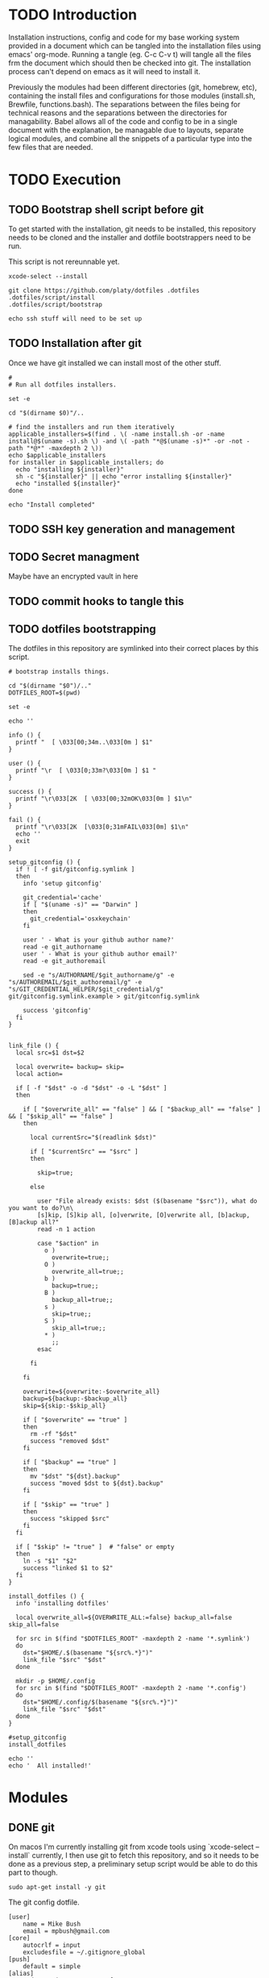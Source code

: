 * TODO Introduction
Installation instructions, config and code for my base working system provided
in a document which can be tangled into the installation files using emacs' org-mode. Running a tangle
(eg. C-c C-v t) will tangle all the files frm the document which should then be
checked into git. The installation process can't depend on emacs as it will need to install it.

Previously the modules had been different directories (git, homebrew, etc), containing the install files and
configurations for those modules (install.sh, Brewfile, functions.bash). The separations between the files being for
technical reasons and the separations between the directories for managability. Babel allows all of the code and config
to be in a single document with the explanation, be managable due to layouts, separate logical modules, and combine
all the snippets of a particular type into the few files that are needed.

* TODO Execution
** TODO Bootstrap shell script before git
To get started with the installation, git needs to be installed, this repository needs to be cloned and the installer and dotfile bootstrappers need to be run.

This script is not rereunnable yet.

#+BEGIN_SRC shell :tangle script/init :shebang "#!/bin/sh"
xcode-select --install

git clone https://github.com/platy/dotfiles .dotfiles
.dotfiles/script/install
.dotfiles/script/bootstrap

echo ssh stuff will need to be set up
#+END_SRC

** TODO Installation after git
Once we have git installed we can install most of the other stuff.
#+BEGIN_SRC shell :tangle script/install :shebang "#!/bin/sh"
#
# Run all dotfiles installers.

set -e

cd "$(dirname $0)"/..

# find the installers and run them iteratively
applicable_installers=$(find . \( -name install.sh -or -name install@$(uname -s).sh \) -and \( -path "*@$(uname -s)*" -or -not -path "*@*" -maxdepth 2 \))
echo $applicable_installers
for installer in $applicable_installers; do
  echo "installing ${installer}"
  sh -c "${installer}" || echo "error installing ${installer}"
  echo "installed ${installer}"
done

echo "Install completed"
#+END_SRC

** TODO SSH key generation and management
** TODO Secret managment
Maybe have an encrypted vault in here
** TODO commit hooks to tangle this
** TODO dotfiles bootstrapping
The dotfiles in this repository are symlinked into their correct places by this script.
#+BEGIN_SRC shell :tangle script/bootstrap :shebang "#!/bin/sh"
# bootstrap installs things.

cd "$(dirname "$0")/.."
DOTFILES_ROOT=$(pwd)

set -e

echo ''

info () {
  printf "  [ \033[00;34m..\033[0m ] $1"
}

user () {
  printf "\r  [ \033[0;33m?\033[0m ] $1 "
}

success () {
  printf "\r\033[2K  [ \033[00;32mOK\033[0m ] $1\n"
}

fail () {
  printf "\r\033[2K  [\033[0;31mFAIL\033[0m] $1\n"
  echo ''
  exit
}

setup_gitconfig () {
  if ! [ -f git/gitconfig.symlink ]
  then
    info 'setup gitconfig'

    git_credential='cache'
    if [ "$(uname -s)" == "Darwin" ]
    then
      git_credential='osxkeychain'
    fi

    user ' - What is your github author name?'
    read -e git_authorname
    user ' - What is your github author email?'
    read -e git_authoremail

    sed -e "s/AUTHORNAME/$git_authorname/g" -e "s/AUTHOREMAIL/$git_authoremail/g" -e "s/GIT_CREDENTIAL_HELPER/$git_credential/g" git/gitconfig.symlink.example > git/gitconfig.symlink

    success 'gitconfig'
  fi
}


link_file () {
  local src=$1 dst=$2

  local overwrite= backup= skip=
  local action=

  if [ -f "$dst" -o -d "$dst" -o -L "$dst" ]
  then

    if [ "$overwrite_all" == "false" ] && [ "$backup_all" == "false" ] && [ "$skip_all" == "false" ]
    then

      local currentSrc="$(readlink $dst)"

      if [ "$currentSrc" == "$src" ]
      then

        skip=true;

      else

        user "File already exists: $dst ($(basename "$src")), what do you want to do?\n\
        [s]kip, [S]kip all, [o]verwrite, [O]verwrite all, [b]ackup, [B]ackup all?"
        read -n 1 action

        case "$action" in
          o )
            overwrite=true;;
          O )
            overwrite_all=true;;
          b )
            backup=true;;
          B )
            backup_all=true;;
          s )
            skip=true;;
          S )
            skip_all=true;;
          * )
            ;;
        esac

      fi

    fi

    overwrite=${overwrite:-$overwrite_all}
    backup=${backup:-$backup_all}
    skip=${skip:-$skip_all}

    if [ "$overwrite" == "true" ]
    then
      rm -rf "$dst"
      success "removed $dst"
    fi

    if [ "$backup" == "true" ]
    then
      mv "$dst" "${dst}.backup"
      success "moved $dst to ${dst}.backup"
    fi

    if [ "$skip" == "true" ]
    then
      success "skipped $src"
    fi
  fi

  if [ "$skip" != "true" ]  # "false" or empty
  then
    ln -s "$1" "$2"
    success "linked $1 to $2"
  fi
}

install_dotfiles () {
  info 'installing dotfiles'

  local overwrite_all=${OVERWRITE_ALL:=false} backup_all=false skip_all=false

  for src in $(find "$DOTFILES_ROOT" -maxdepth 2 -name '*.symlink')
  do
    dst="$HOME/.$(basename "${src%.*}")"
    link_file "$src" "$dst"
  done

  mkdir -p $HOME/.config
  for src in $(find "$DOTFILES_ROOT" -maxdepth 2 -name '*.config')
  do
    dst="$HOME/.config/$(basename "${src%.*}")"
    link_file "$src" "$dst"
  done
}

#setup_gitconfig
install_dotfiles

echo ''
echo '  All installed!'
#+END_SRC


* Modules
** DONE git
On macos I'm currently installing git from xcode tools using `xcode-select --install` currently, I then use git to fetch this repository, and so it needs to be done as a previous step, a preliminary setup script would be able to do this part to though.

#+BEGIN_SRC shell :tangle git/install@Linux.sh :shebang "#!/bin/bash"
sudo apt-get install -y git
#+END_SRC

The git config dotfile.

#+BEGIN_SRC config :tangle git/gitconfig.symlink
[user]
	name = Mike Bush
	email = mpbush@gmail.com
[core]
	autocrlf = input
	excludesfile = ~/.gitignore_global
[push]
	default = simple
[alias]
	undo-commit = reset --soft HEAD~1
	redo-commit = commit -c ORIG_HEAD
[url "git@github.com:"]
	insteadOf = https://github.com/
[url "git@prod01-gitlab01.geeny.local:"]
	insteadOf = https://prod01-gitlab01.geeny.local/
#+END_SRC

Git ignore for system and editor temp files.
#+BEGIN_SRC config :tangle git/gitignore_global.symlink
.DS_Store
*~
*.swp
.#*
#+END_SRC

Small alias for quick status checking.

#+BEGIN_SRC shell :tangle git/alias.bash
alias gs="git status -s"
#+END_SRC

** DONE asdf
asdf is a version manager for a variety of development tools listed below.
#+BEGIN_SRC shell
asdf plugin-list-all
#+END_SRC

#+RESULTS:
| R          |
| adr-tools  |
| bazel      |
| clojure    |
| consul     |
| crystal    |
| dmd        |
| elixir     |
| elm        |
| erlang     |
| golang     |
| gradle     |
| haskell    |
| idris      |
| java       |
| julia      |
| kops       |
| kubecfg    |
| kubectl    |
| lfe        |
| lua        |
| luaJIT     |
| maven      |
| minikube   |
| mongodb    |
| nim        |
| nodejs     |
| nomad      |
| ocaml      |
| openresty  |
| packer     |
| php        |
| postgres   |
| python     |
| racket     |
| rebar      |
| redis      |
| riak       |
| ruby       |
| rust       |
| sbt        |
| scala      |
| serf       |
| solidity   |
| spark      |
| swift      |
| terraform  |
| terragrunt |
| vault      |

It is installed as a git repository in `$HOME/.asdf`. Currently the version is specified in here, and so wont update on rerun.
#+BEGIN_SRC shell :tangle asdf/install.sh :shebang "#! /bin/sh"
ASDF_DIR=$HOME/.asdf
ASDF_BRANCH=v0.4.1
if [ ! -d $ASDF_DIR ]; then # new install
  git clone https://github.com/asdf-vm/asdf.git --branch $ASDF_BRANCH $ASDF_DIR && cd $ASDF_DIR && git checkout $ASDF_BRANCH
else
  cd "$ASDF_DIR" && git pull origin $ASDF_BRANCH
fi
#+END_SRC

It is then sourced in to the shell in the profile
#+BEGIN_SRC shell :tangle asdf/completion.bash
. $HOME/.asdf/asdf.sh
. $HOME/.asdf/completions/asdf.bash
#+END_SRC

** TODO bash
#+BEGIN_SRC brew :tangle gen/Brewfile
brew "bash-completion"
brew "grc"
#+END_SRC

** DONE homebrew
Homebrew is a package manager for macos, it enables the installation of many of the modules below on macos.

The installation is a shell script hosted on github, we run it only if homebrew is not found on the path, homebrew updates itself so there is no need to do updates on this run.

#+BEGIN_SRC shell :tangle homebrew@Darwin/install.sh :shebang "#! /bin/sh"
set -e

# Check for Homebrew
if test ! $(which brew)
  then
  echo "  Installing Homebrew for you."
  ruby -e "$(curl -fsSL https://raw.githubusercontent.com/Homebrew/install/master/install)"
fi
#+END_SRC

The other modules contain .brew files which can be appended together and passed to homebrew as a bundle to install.

#+BEGIN_SRC shell :tangle homebrew@Darwin/install.sh
# find the homebrew bundles and run them all
echo "Installing brew bundle"
brew bundle --file=gen/Brewfile
#+END_SRC

#+RESULTS:
| Installing | brew                             | bundles   |    |          |              |     |            |
| Using      | docker                           |           |    |          |              |     |            |
| Using      | bash-completion                  |           |    |          |              |     |            |
| Using      | grc                              |           |    |          |              |     |            |
| Using      | d12frosted/emacs-plus            |           |    |          |              |     |            |
| Using      | spectacle                        |           |    |          |              |     |            |
| Using      | google-chrome                    |           |    |          |              |     |            |
| Using      | spotify                          |           |    |          |              |     |            |
| Using      | enpass                           |           |    |          |              |     |            |
| Using      | httpie                           |           |    |          |              |     |            |
| Using      | jq                               |           |    |          |              |     |            |
| Using      | tree                             |           |    |          |              |     |            |
| Using      | d12frosted/emacs-plus/emacs-plus |           |    |          |              |     |            |
| Using      | slack                            |           |    |          |              |     |            |
| Using      | pritunl                          |           |    |          |              |     |            |
| Using      | firefox                          |           |    |          |              |     |            |
| Using      | wireshark                        |           |    |          |              |     |            |
| Homebrew   | Bundle                           | complete! | 16 | Brewfile | dependencies | now | installed. |

A couple of the installers require homebrew plus some other stuff, these have shell scripts.

#+BEGIN_SRC shell :tangle homebrew@Darwin/install.sh
# find the homebrew dependent installers and run them iteratively
find $DOTFILES -name homebrew.install.sh \
  | while read installer; do
      echo "installing ${installer}"
      sh -c "${installer}"
      echo "installed ${installer}"
  done

exit 0
#+END_SRC

We have a bunch of homebrew packages which I haven't yet bothered to separate into their own modules.
#+BEGIN_SRC homebrew :tangle gen/Brewfile
tap "d12frosted/emacs-plus"
cask "spectacle"
cask "google-chrome"
cask "spotify"
cask "enpass"
brew "httpie"
brew "jq"
brew "tree"
brew "d12frosted/emacs-plus/emacs-plus"
cask "slack"
cask "pritunl"
cask "firefox"
#+END_SRC

** DONE docker
Docker is installed using homebrew.

#+BEGIN_SRC brewfile :tangle gen/Brewfile
cask "docker"
#+END_SRC

Aliases for common things that are easy to make typos
#+BEGIN_SRC shell :tangle docker/alias.bash
alias dk=docker
alias dm=docker-machine
alias dc=docker-compose
alias dkpeek="docker run --rm -it"
#+END_SRC

** TODO node
** TODO Neovim
** TODO Spacemacs
There is already an emacs installed with macos, but I'm using emacs-plus from homebrew, as Recommended [[https://github.com/syl20bnr/spacemacs#macos][on the spacemacs install instructions]]

#+BEGIN_SRC brew :tangle gen/Brewfile
tap "d12frosted/emacs-plus"
brew "emacs-plus", link: true
#+END_SRC

Spacemacs is then installed just by checking out it as a base for the emacs config in the home dir.
#+BEGIN_SRC shell :tangle emacs/install.sh :shebang "#!/bin/bash"
if [ ! -d ~/.emacs.d ]; then # new install
  git clone https://github.com/syl20bnr/spacemacs ~/.emacs.d
else
  cd ~/.emacs.d && git pull
fi
#+END_SRC

Packages will be installed on first run when it does magic emacs stuff.

** TODO Wireshark
#+BEGIN_SRC brew :tangle gen/Brewfile
cask "wireshark"
#+END_SRC

** TODO SSH
Some of the ssh config I would like to live in here, some of it I would not

SSH remote profiles
